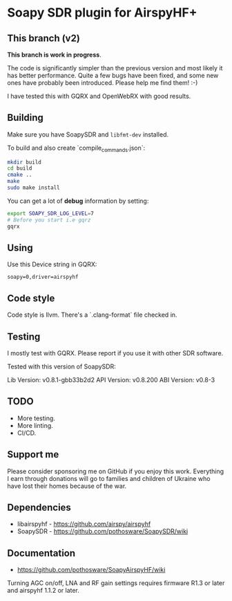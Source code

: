 * Soapy SDR plugin for AirspyHF+

** This branch (v2)

*This branch is work in progress*.

The code is significantly simpler than the previous version and most
likely it has better performance. Quite a few bugs have been fixed,
and some new ones have probably been introduced. Please help me find
them! :-)

I have tested this with GQRX and OpenWebRX with good results.

** Building

Make sure you have SoapySDR and =libfmt-dev= installed.

To build and also create `compile_commands.json`:

#+begin_src bash
  mkdir build
  cd build
  cmake ..
  make
  sudo make install
#+end_src

You can get a lot of *debug* information by setting:

#+begin_src bash
  export SOAPY_SDR_LOG_LEVEL=7
  # Before you start i.e gqrz
  gqrx
#+end_src

** Using

Use this Device string in GQRX:

=soapy=0,driver=airspyhf=

** Code style

Code style is llvm. There's a `.clang-format` file checked in.

** Testing

I mostly test with GQRX. Please report if you use it with other SDR
software.

Tested with this version of SoapySDR:

    Lib Version: v0.8.1-gbb33b2d2
    API Version: v0.8.200
    ABI Version: v0.8-3

** TODO

- More testing.
- More linting.
- CI/CD.

** Support me

Please consider sponsoring me on GitHub if you enjoy this
work. Everything I earn through donations will go to families and
children of Ukraine who have lost their homes because of the war.

** Dependencies

- libairspyhf - https://github.com/airspy/airspyhf
- SoapySDR - https://github.com/pothosware/SoapySDR/wiki

** Documentation

- https://github.com/pothosware/SoapyAirspyHF/wiki

Turning AGC on/off, LNA and RF gain settings requires firmware R1.3 or
later and airspyhf 1.1.2 or later.
